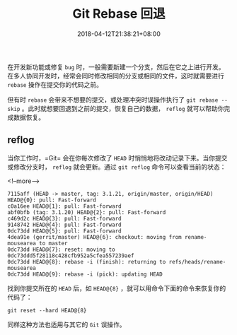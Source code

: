 #+HUGO_BASE_DIR: ../
#+HUGO_SECTION: post
#+SEQ_TODO: TODO NEXT DRAFT DONE
#+FILETAGS: post
#+OPTIONS:   *:t <:nil timestamp:nil toc:nil ^:{}
#+HUGO_AUTO_SET_LASTMOD: t
#+TITLE: Git Rebase 回退
#+DATE: 2018-04-12T21:38:21+08:00
#+HUGO_TAGS: git rebase reflog recovery
#+HUGO_CATEGORIES: BLOG
#+HUGO_DRAFT: false

在开发新功能或修复 =bug= 时，一般需要新建一个分支，然后在它之上进行开发。在多人协同开发时，经常会同时修改相同的分支或相同的文件，这时就需要进行 =rebase= 操作在提交你的代码之前。

但有时 =rebase= 会带来不想要的提交，或处理冲突时误操作执行了 =git rebase --skip= 。此时就想要回退到之前的提交，恢复自己的数据， =reflog= 就可以帮助你完成数据恢复。


** reflog


当你工作时，=Git= 会在你每次修改了 =HEAD= 时悄悄地将改动记录下来。当你提交或修改分支时， =reflog= 就会更新。通过 =git reflog= 命令可以查看当前的状态：

<!--more-->

#+BEGIN_SRC shell
7115aff (HEAD -> master, tag: 3.1.21, origin/master, origin/HEAD) HEAD@{0}: pull: Fast-forward
c0a16ee HEAD@{1}: pull: Fast-forward
abf0bfb (tag: 3.1.20) HEAD@{2}: pull: Fast-forward
c469d2c HEAD@{3}: pull: Fast-forward
9148742 HEAD@{4}: pull: Fast-forward
0dc73dd HEAD@{5}: pull: Fast-forward
4dea91e (gerrit/master) HEAD@{6}: checkout: moving from rename-mousearea to master
0dc73dd HEAD@{7}: reset: moving to 0dc73ddd5f28118c428cfb952a5cfea557239aef
0dc73dd HEAD@{8}: rebase -i (finish): returning to refs/heads/rename-mousearea
0dc73dd HEAD@{9}: rebase -i (pick): updating HEAD
#+END_SRC

找到你提交所在的 =HEAD= 后，如 =HEAD@{8}= ，就可以用命令下面的命令来恢复你的代码了：

=git reset --hard HEAD@{8}=

同样这种方法也适用与其它的 =Git= 误操作。
